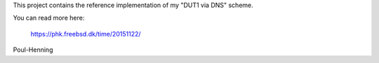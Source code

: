 This project contains the reference implementation of my "DUT1 via DNS"
scheme.

You can read more here:

	https://phk.freebsd.dk/time/20151122/

Poul-Henning
